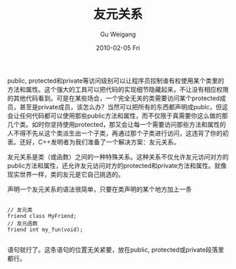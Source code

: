 #+TITLE: 友元关系
#+AUTHOR: Gu Weigang
#+EMAIL: guweigang@outlook.com
#+DATE: 2010-02-05 Fri
#+URI: /blog/2010/02/05/friend-relationship/
#+KEYWORDS: 
#+TAGS: c, cpp, object, 友元关系
#+LANGUAGE: zh_CN
#+OPTIONS: H:3 num:nil toc:nil \n:nil ::t |:t ^:nil -:nil f:t *:t <:t
#+DESCRIPTION: 

public, protected和private等访问级别可以让程序员控制谁有权使用某个类里的方法和属性。这个强大的工具可以把代码的实现细节隐藏起来，不让没有相应权限的其他代码看到。可是在某些场合，一个完全无关的类需要访问某个protected成员，甚至是private成员，该怎么办？当然可以把所有的东西都声明成publc，但这会让任何代码都可以使用那些public方法和属性，而不仅限于真需要你这么做的那几个类。如时你坚持使用protected，那又会让每一个需要访问那些方法和属性的人不得不先从这个类派生出一个子类，再通过那个子类进行访问，这违背了你的初衷。还好，C++发明者为我们准备了一个解决方案：友元关系。

友元关系是类（或函数）之间的一种特殊关系。这种关系不仅允许友元访问对方的public方法和属性，还允许友元访问对方的protected和private方法和属性。就像现实世界一样，类的友元是它自己挑选的。

声明一个友元关系的语法很简单，只要在类声明的某个地方加上一条


#+BEGIN_EXAMPLE
    
// 友元类
friend class MyFriend;
// 友元函数
friend int my_fun(void);

#+END_EXAMPLE


语句就行了。这条语句的位置无关紧要，放在public, protected或private段落里都行。


